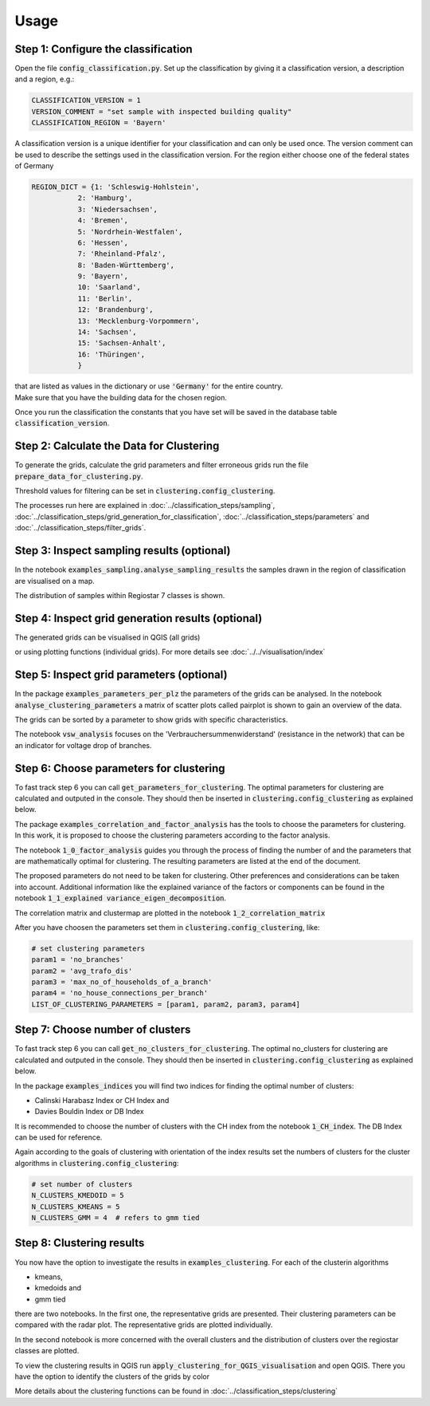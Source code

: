 Usage
*****

Step 1: Configure the classification
====================================
Open the file :code:`config_classification.py`. Set up the classification by giving it a classification version,
a description and a region, e.g.:

.. code-block:: python

    CLASSIFICATION_VERSION = 1
    VERSION_COMMENT = "set sample with inspected building quality"
    CLASSIFICATION_REGION = 'Bayern'

A classification version is a unique identifier for your classification and can only be used once. The version comment can be used
to describe the settings used in the classification version.
For the region either choose one of the federal states of Germany

.. code-block:: python

    REGION_DICT = {1: 'Schleswig-Hohlstein',
               2: 'Hamburg',
               3: 'Niedersachsen',
               4: 'Bremen',
               5: 'Nordrhein-Westfalen',
               6: 'Hessen',
               7: 'Rheinland-Pfalz',
               8: 'Baden-Württemberg',
               9: 'Bayern',
               10: 'Saarland',
               11: 'Berlin',
               12: 'Brandenburg',
               13: 'Mecklenburg-Vorpommern',
               14: 'Sachsen',
               15: 'Sachsen-Anhalt',
               16: 'Thüringen',
               }

| that are listed as values in the dictionary or use :code:`'Germany'` for the entire country.
| Make sure that you have the building data for the chosen region.

Once you run the classification the constants that you have set will be saved
in the database table :code:`classification_version`.

Step 2: Calculate the Data for Clustering
==========================================
| To generate the grids, calculate the grid parameters and filter erroneous grids run the file :code:`prepare_data_for_clustering.py`.

Threshold values for filtering can be set in :code:`clustering.config_clustering`.

The processes run here are explained in :doc:`../classification_steps/sampling`,
:doc:`../classification_steps/grid_generation_for_classification`,
:doc:`../classification_steps/parameters` and
:doc:`../classification_steps/filter_grids`.

Step 3: Inspect sampling results (optional)
===========================================
In the notebook :code:`examples_sampling.analyse_sampling_results` the samples drawn in the region of classification
are visualised on a map.

.. image:: ../../images/classification/karte_samples2.png
    :width: 400
    :alt: Default view

The distribution of samples within Regiostar 7 classes is shown.

.. image:: ../../images/classification/anz_samples.png
    :width: 400
    :alt: Default view

Step 4: Inspect grid generation results (optional)
==================================================
The generated grids can be visualised in QGIS (all grids)

.. image:: ../../images/visualisation/qgis6.png
    :width: 400
    :alt: Default view

or using plotting functions (individual grids). For more details see :doc:`../../visualisation/index`

Step 5: Inspect grid parameters (optional)
==========================================
In the package :code:`examples_parameters_per_plz` the parameters of the grids can be analysed. In the notebook
:code:`analyse_clustering_parameters` a matrix of scatter plots called pairplot is shown to gain an overview of the data.

.. image:: ../../images/classification/pairplot.png
    :width: 400
    :alt: Default view

The grids can be sorted by a parameter to show grids with specific characteristics.

The notebook :code:`vsw_analysis` focuses on the 'Verbrauchersummenwiderstand' (resistance in the network) that can be
an indicator for voltage drop of branches.


Step 6: Choose parameters for clustering
=========================================

To fast track step 6  you can call :code:`get_parameters_for_clustering`. The optimal parameters for clustering
are calculated and outputed in the console. They should then be inserted in :code:`clustering.config_clustering` as explained below.

The package :code:`examples_correlation_and_factor_analysis` has the tools to choose the parameters for clustering.
In this work, it is proposed to choose the clustering parameters according to the factor analysis.

The notebook :code:`1_0_factor_analysis` guides you through the process of finding the number of and the parameters
that are mathematically optimal for clustering. The resulting parameters are listed at the end of the document.

.. image:: ../../images/classification/factor_analysis.png
    :width: 400
    :alt: Default view

The proposed parameters do not need to be taken for clustering. Other preferences and considerations can be taken into account.
Additional information like the explained variance of the factors or components can be found in the notebook
:code:`1_1_explained variance_eigen_decomposition`.

.. image:: ../../images/classification/eigendecomposition.png
    :width: 400
    :alt: Default view

The correlation matrix and clustermap are plotted in the notebook :code:`1_2_correlation_matrix`

After you have choosen the parameters set them in :code:`clustering.config_clustering`, like:

.. code-block:: python

    # set clustering parameters
    param1 = 'no_branches'
    param2 = 'avg_trafo_dis'
    param3 = 'max_no_of_households_of_a_branch'
    param4 = 'no_house_connections_per_branch'
    LIST_OF_CLUSTERING_PARAMETERS = [param1, param2, param3, param4]

Step 7: Choose number of clusters
=================================
To fast track step 6  you can call :code:`get_no_clusters_for_clustering`. The optimal no_clusters for clustering
are calculated and outputed in the console. They should then be inserted in :code:`clustering.config_clustering` as explained below.

In the package :code:`examples_indices` you will find two indices for finding the optimal number of clusters:

* Calinski Harabasz Index or CH Index and
* Davies Bouldin Index or DB Index

It is recommended to choose the number of clusters with the CH index from the notebook
:code:`1_CH_index`. The DB Index can be used for reference.

.. image:: ../../images/classification/ch_index.png
    :width: 400
    :alt: Default view

Again according to the goals of clustering with orientation of the index results set the numbers of clusters
for the cluster algorithms in :code:`clustering.config_clustering`:

.. code-block:: python

    # set number of clusters
    N_CLUSTERS_KMEDOID = 5
    N_CLUSTERS_KMEANS = 5
    N_CLUSTERS_GMM = 4  # refers to gmm tied

Step 8: Clustering results
===========================
You now have the option to investigate the results in :code:`examples_clustering`. For each of the clusterin algorithms

* kmeans,
* kmedoids and
* gmm tied

there are two notebooks. In the first one, the representative grids  are presented. Their clustering parameters can be
compared with the radar plot. The representative grids are plotted individually.

.. image:: ../../images/classification/radar_plot_kmeans.png
    :width: 400
    :alt: Default view

In the second notebook is more concerned with the overall clusters and the distribution of clusters over the regiostar
classes are plotted.

.. image:: ../../images/classification/distribution_regio5_clusters.png
    :width: 400
    :alt: Default view

To view the clustering results in QGIS run :code:`apply_clustering_for_QGIS_visualisation` and open QGIS.
There you have the option to identify the clusters of the grids by color

.. image:: ../../images/classification/clusters_qgis.png
    :width: 400
    :alt: Default view


More details about the clustering functions can be found in :doc:`../classification_steps/clustering`